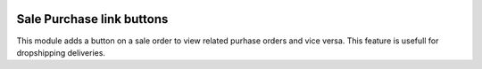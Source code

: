 .. image:: https://img.shields.io/badge/license-AGPL--3-blue.png
   :target: https://www.gnu.org/licenses/agpl
   :alt: License: AGPL-3

==========================
Sale Purchase link buttons
==========================

This module adds a button on a sale order to view related purhase orders and vice versa.
This feature is usefull for dropshipping deliveries.
